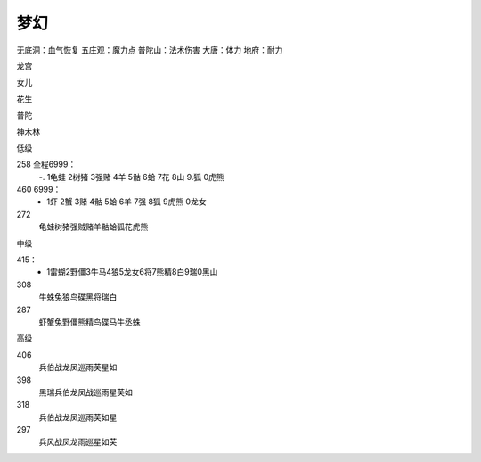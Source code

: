 梦幻
=======================================================================
无底洞：血气恢复
五庄观：魔力点
普陀山：法术伤害
大唐：体力
地府：耐力


龙宫

女儿

花生

普陀

神木林

低级

258 全程6999：
 -. 1龟蛙 2树猪 3强赌 4羊 5骷 6蛤 7花 8山 9.狐 0虎熊

460 6999： 
 - 1虾 2蟹 3赌 4骷 5蛤 6羊 7强 8狐 9虎熊 0龙女

272
 龟蛙树猪强贼赌羊骷蛤狐花虎熊
 

中级

415：
 - 1雷蝴2野僵3牛马4狼5龙女6将7熊精8白9瑞0黑山

308
 牛蛛兔狼鸟碟黑将瑞白

287
 虾蟹兔野僵熊精鸟碟马牛丞蛛

高级


406 
 兵伯战龙凤巡雨芙星如

398
 黑瑞兵伯龙凤战巡雨星芙如

318
 兵伯战龙凤巡雨芙如星

297
 兵风战凤龙雨巡星如芙










